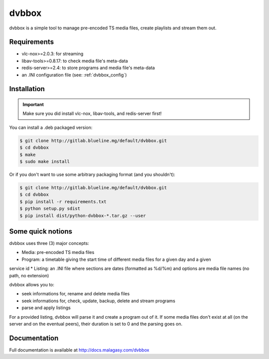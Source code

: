 ======
dvbbox
======

dvbbox is a simple tool to manage pre-encoded TS media files, create playlists
and stream them out.

Requirements
============

* vlc-nox>=2.0.3: for streaming
* libav-tools>=0.8.17: to check media file's meta-data
* redis-server>=2.4: to store programs and media file's meta-data
* an .INI configuration file (see: :ref:`dvbbox_config`)

Installation
============

.. important::

   Make sure you did install vlc-nox, libav-tools, and redis-server first!

You can install a .deb packaged version:

.. code-block::

   $ git clone http://gitlab.blueline.mg/default/dvbbox.git
   $ cd dvbbox
   $ make
   $ sudo make install

Or if you don't want to use some arbitrary packaging format (and you shouldn't):

.. code-block::

   $ git clone http://gitlab.blueline.mg/default/dvbbox.git
   $ cd dvbbox
   $ pip install -r requirements.txt
   $ python setup.py sdist
   $ pip install dist/python-dvbbox-*.tar.gz --user

Some quick notions
==================

dvbbox uses three (3) major concepts:

* Media: pre-encoded TS media files
* Program: a timetable giving the start time of different media files for a given day and a given
service id
* Listing: an .INI file where sections are dates (formatted as %d/%m) and options are media
file names (no path, no extension)

dvbbox allows you to:

* seek informations for, rename and delete media files
* seek informations for, check, update, backup, delete and stream programs
* parse and apply listings

For a provided listing, dvbbox will parse it and create a program out of it. If some media files
don't exist at all (on the server and on the eventual peers), their duration is set to 0 and the
parsing goes on.

Documentation
=============

Full documentation is available at http://docs.malagasy.com/dvbbox
